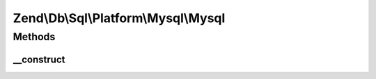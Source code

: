 .. /Db/Sql/Platform/Mysql/Mysql.php generated using docpx on 01/15/13 05:29pm


Zend\\Db\\Sql\\Platform\\Mysql\\Mysql
*************************************



Methods
=======

__construct
-----------

.. function:: __construct([$selectDecorator = false])






